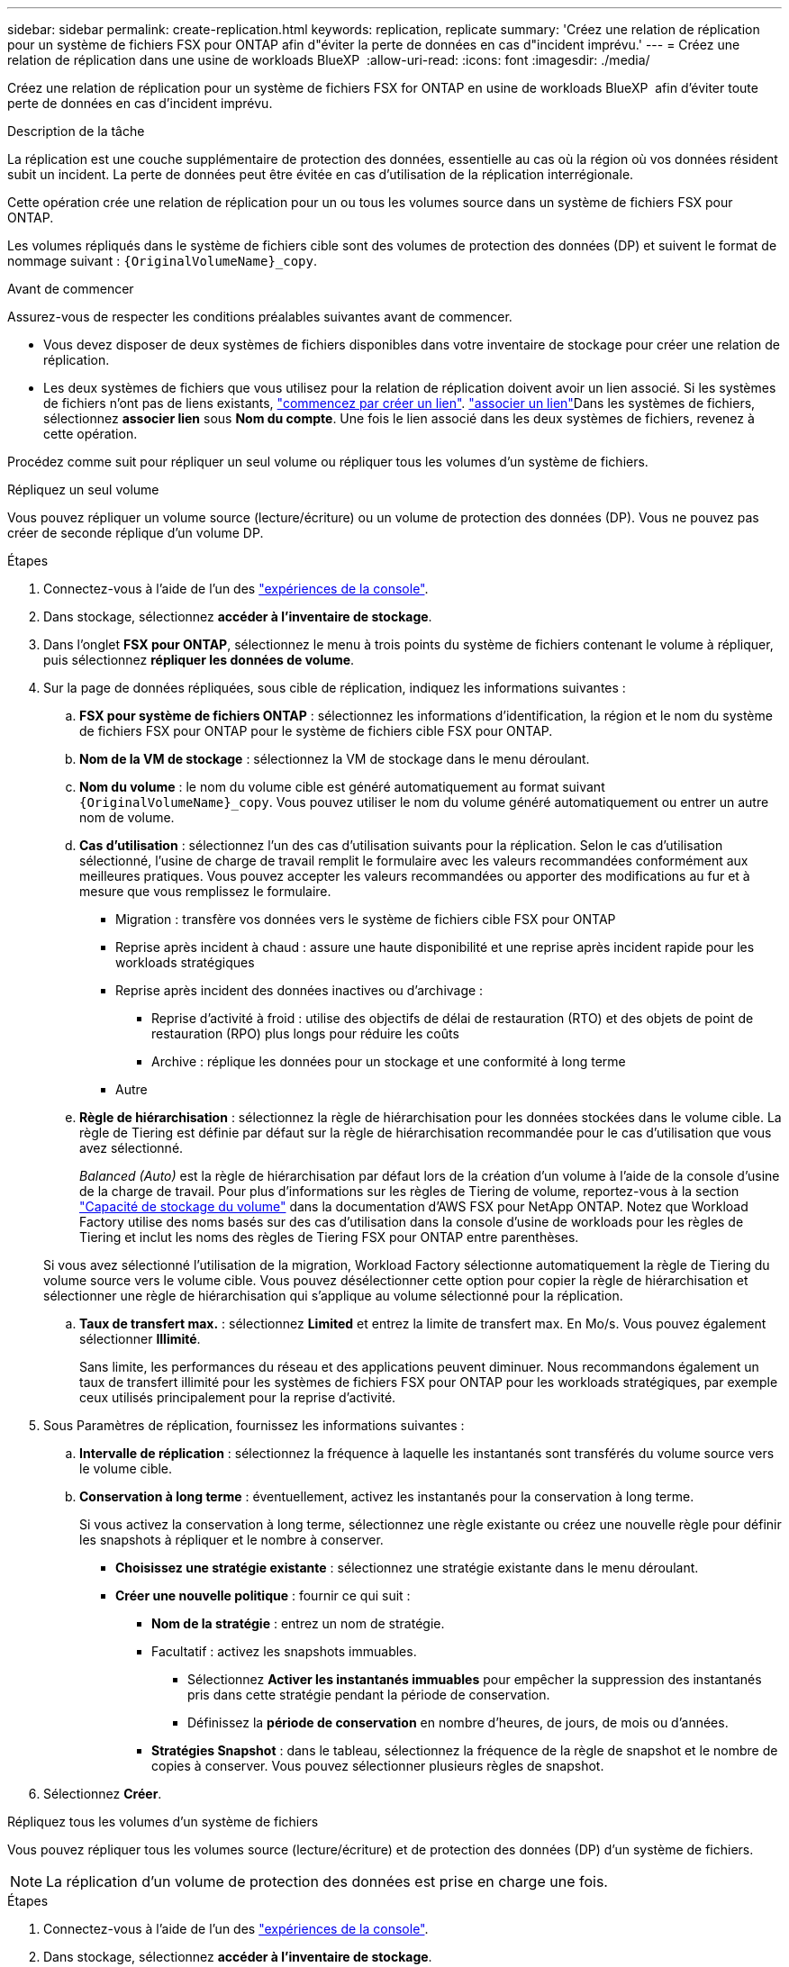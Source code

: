 ---
sidebar: sidebar 
permalink: create-replication.html 
keywords: replication, replicate 
summary: 'Créez une relation de réplication pour un système de fichiers FSX pour ONTAP afin d"éviter la perte de données en cas d"incident imprévu.' 
---
= Créez une relation de réplication dans une usine de workloads BlueXP 
:allow-uri-read: 
:icons: font
:imagesdir: ./media/


[role="lead"]
Créez une relation de réplication pour un système de fichiers FSX for ONTAP en usine de workloads BlueXP  afin d'éviter toute perte de données en cas d'incident imprévu.

.Description de la tâche
La réplication est une couche supplémentaire de protection des données, essentielle au cas où la région où vos données résident subit un incident. La perte de données peut être évitée en cas d'utilisation de la réplication interrégionale.

Cette opération crée une relation de réplication pour un ou tous les volumes source dans un système de fichiers FSX pour ONTAP.

Les volumes répliqués dans le système de fichiers cible sont des volumes de protection des données (DP) et suivent le format de nommage suivant : `{OriginalVolumeName}_copy`.

.Avant de commencer
Assurez-vous de respecter les conditions préalables suivantes avant de commencer.

* Vous devez disposer de deux systèmes de fichiers disponibles dans votre inventaire de stockage pour créer une relation de réplication.
* Les deux systèmes de fichiers que vous utilisez pour la relation de réplication doivent avoir un lien associé. Si les systèmes de fichiers n'ont pas de liens existants, link:create-link.html["commencez par créer un lien"]. link:manage-links.html["associer un lien"]Dans les systèmes de fichiers, sélectionnez *associer lien* sous *Nom du compte*. Une fois le lien associé dans les deux systèmes de fichiers, revenez à cette opération.


Procédez comme suit pour répliquer un seul volume ou répliquer tous les volumes d'un système de fichiers.

[role="tabbed-block"]
====
.Répliquez un seul volume
--
Vous pouvez répliquer un volume source (lecture/écriture) ou un volume de protection des données (DP). Vous ne pouvez pas créer de seconde réplique d'un volume DP.

.Étapes
. Connectez-vous à l'aide de l'un des link:https://docs.netapp.com/us-en/workload-setup-admin/console-experiences.html["expériences de la console"^].
. Dans stockage, sélectionnez *accéder à l'inventaire de stockage*.
. Dans l'onglet *FSX pour ONTAP*, sélectionnez le menu à trois points du système de fichiers contenant le volume à répliquer, puis sélectionnez *répliquer les données de volume*.
. Sur la page de données répliquées, sous cible de réplication, indiquez les informations suivantes :
+
.. *FSX pour système de fichiers ONTAP* : sélectionnez les informations d'identification, la région et le nom du système de fichiers FSX pour ONTAP pour le système de fichiers cible FSX pour ONTAP.
.. *Nom de la VM de stockage* : sélectionnez la VM de stockage dans le menu déroulant.
.. *Nom du volume* : le nom du volume cible est généré automatiquement au format suivant `{OriginalVolumeName}_copy`. Vous pouvez utiliser le nom du volume généré automatiquement ou entrer un autre nom de volume.
.. *Cas d'utilisation* : sélectionnez l'un des cas d'utilisation suivants pour la réplication. Selon le cas d'utilisation sélectionné, l'usine de charge de travail remplit le formulaire avec les valeurs recommandées conformément aux meilleures pratiques. Vous pouvez accepter les valeurs recommandées ou apporter des modifications au fur et à mesure que vous remplissez le formulaire.
+
*** Migration : transfère vos données vers le système de fichiers cible FSX pour ONTAP
*** Reprise après incident à chaud : assure une haute disponibilité et une reprise après incident rapide pour les workloads stratégiques
*** Reprise après incident des données inactives ou d'archivage :
+
**** Reprise d'activité à froid : utilise des objectifs de délai de restauration (RTO) et des objets de point de restauration (RPO) plus longs pour réduire les coûts
**** Archive : réplique les données pour un stockage et une conformité à long terme


*** Autre


.. *Règle de hiérarchisation* : sélectionnez la règle de hiérarchisation pour les données stockées dans le volume cible. La règle de Tiering est définie par défaut sur la règle de hiérarchisation recommandée pour le cas d'utilisation que vous avez sélectionné.
+
_Balanced (Auto)_ est la règle de hiérarchisation par défaut lors de la création d'un volume à l'aide de la console d'usine de la charge de travail. Pour plus d'informations sur les règles de Tiering de volume, reportez-vous à la section link:https://docs.aws.amazon.com/fsx/latest/ONTAPGuide/volume-storage-capacity.html#data-tiering-policy["Capacité de stockage du volume"^] dans la documentation d'AWS FSX pour NetApp ONTAP. Notez que Workload Factory utilise des noms basés sur des cas d'utilisation dans la console d'usine de workloads pour les règles de Tiering et inclut les noms des règles de Tiering FSX pour ONTAP entre parenthèses.

+
Si vous avez sélectionné l'utilisation de la migration, Workload Factory sélectionne automatiquement la règle de Tiering du volume source vers le volume cible. Vous pouvez désélectionner cette option pour copier la règle de hiérarchisation et sélectionner une règle de hiérarchisation qui s'applique au volume sélectionné pour la réplication.

.. *Taux de transfert max.* : sélectionnez *Limited* et entrez la limite de transfert max. En Mo/s. Vous pouvez également sélectionner *Illimité*.
+
Sans limite, les performances du réseau et des applications peuvent diminuer. Nous recommandons également un taux de transfert illimité pour les systèmes de fichiers FSX pour ONTAP pour les workloads stratégiques, par exemple ceux utilisés principalement pour la reprise d'activité.



. Sous Paramètres de réplication, fournissez les informations suivantes :
+
.. *Intervalle de réplication* : sélectionnez la fréquence à laquelle les instantanés sont transférés du volume source vers le volume cible.
.. *Conservation à long terme* : éventuellement, activez les instantanés pour la conservation à long terme.
+
Si vous activez la conservation à long terme, sélectionnez une règle existante ou créez une nouvelle règle pour définir les snapshots à répliquer et le nombre à conserver.

+
*** *Choisissez une stratégie existante* : sélectionnez une stratégie existante dans le menu déroulant.
*** *Créer une nouvelle politique* : fournir ce qui suit :
+
**** *Nom de la stratégie* : entrez un nom de stratégie.
**** Facultatif : activez les snapshots immuables.
+
***** Sélectionnez *Activer les instantanés immuables* pour empêcher la suppression des instantanés pris dans cette stratégie pendant la période de conservation.
***** Définissez la *période de conservation* en nombre d'heures, de jours, de mois ou d'années.


**** *Stratégies Snapshot* : dans le tableau, sélectionnez la fréquence de la règle de snapshot et le nombre de copies à conserver. Vous pouvez sélectionner plusieurs règles de snapshot.






. Sélectionnez *Créer*.


--
.Répliquez tous les volumes d'un système de fichiers
--
Vous pouvez répliquer tous les volumes source (lecture/écriture) et de protection des données (DP) d'un système de fichiers.


NOTE: La réplication d'un volume de protection des données est prise en charge une fois.

.Étapes
. Connectez-vous à l'aide de l'un des link:https://docs.netapp.com/us-en/workload-setup-admin/console-experiences.html["expériences de la console"^].
. Dans stockage, sélectionnez *accéder à l'inventaire de stockage*.
. Dans l'onglet FSX pour ONTAP, sélectionnez le menu à trois points du système de fichiers avec les volumes, puis sélectionnez *gérer*.
. Dans la présentation du système de fichiers, sélectionnez *répliquer les données*.
. Sur la page de données répliquées, sous cible de réplication, indiquez les informations suivantes :
+
.. *FSX pour système de fichiers ONTAP* : sélectionnez les informations d'identification, la région et le nom du système de fichiers FSX pour ONTAP pour le système de fichiers cible FSX pour ONTAP.
.. *Nom de la VM de stockage* : sélectionnez la VM de stockage dans le menu déroulant.
.. *Nom du volume* : le nom du volume cible est généré automatiquement au format suivant `{OriginalVolumeName}_copy`.
.. *Cas d'utilisation* : sélectionnez l'un des cas d'utilisation suivants pour la réplication. Selon le cas d'utilisation sélectionné, l'usine de charge de travail remplit le formulaire avec les valeurs recommandées conformément aux meilleures pratiques. Vous pouvez accepter les valeurs recommandées ou apporter des modifications au fur et à mesure que vous remplissez le formulaire.
+
*** Migration : transfère vos données vers le système de fichiers cible FSX pour ONTAP
*** Reprise après incident à chaud : assure une haute disponibilité et une reprise après incident rapide pour les workloads stratégiques
*** Reprise après incident des données inactives ou d'archivage :
+
**** Reprise d'activité à froid : utilise des objectifs de délai de restauration (RTO) et des objets de point de restauration (RPO) plus longs pour réduire les coûts
**** Archive : réplique les données pour un stockage et une conformité à long terme


*** Autre


.. *Règle de hiérarchisation* : sélectionnez la règle de hiérarchisation pour les données stockées dans le volume cible. La règle de Tiering est définie par défaut sur la règle de hiérarchisation recommandée pour le cas d'utilisation que vous avez sélectionné.
+
_Balanced (Auto)_ est la règle de hiérarchisation par défaut lors de la création d'un volume à l'aide de la console d'usine de la charge de travail. Pour plus d'informations sur les règles de Tiering de volume, reportez-vous à la section link:https://docs.aws.amazon.com/fsx/latest/ONTAPGuide/volume-storage-capacity.html#data-tiering-policy["Capacité de stockage du volume"^] dans la documentation d'AWS FSX pour NetApp ONTAP. Notez que Workload Factory utilise des noms basés sur des cas d'utilisation dans la console d'usine de workloads pour les règles de Tiering et inclut les noms des règles de Tiering FSX pour ONTAP entre parenthèses.

+
Si vous avez sélectionné le cas d'utilisation de la migration, Workload Factory sélectionne automatiquement la règle de Tiering des volumes source vers les volumes cible du système de fichiers. Vous pouvez désélectionner cette option pour copier la règle de hiérarchisation et sélectionner une règle de hiérarchisation qui s'applique aux volumes du système de fichiers cible pour la réplication.

.. *Taux de transfert max.* : sélectionnez *Limited* et entrez la limite de transfert max. En Mio/s. Vous pouvez également sélectionner *Illimité*.
+
Sans limite, les performances du réseau et des applications peuvent diminuer. Nous recommandons également un taux de transfert illimité pour les systèmes de fichiers FSX pour ONTAP pour les workloads stratégiques, par exemple ceux utilisés principalement pour la reprise d'activité.



. Sous Paramètres de réplication, fournissez les informations suivantes :
+
.. *Intervalle de réplication* : sélectionnez la fréquence à laquelle les instantanés sont transférés du volume source vers le volume cible.
.. *Conservation à long terme* : éventuellement, activez les instantanés pour la conservation à long terme.
+
Si vous activez la conservation à long terme, sélectionnez une règle existante ou créez une nouvelle règle pour définir les snapshots à répliquer et le nombre à conserver.

+
*** *Choisissez une stratégie existante* : sélectionnez une stratégie existante dans le menu déroulant.
*** *Créer une nouvelle politique* : fournir ce qui suit :
+
**** *Nom de la stratégie* : entrez un nom de stratégie.
**** *Stratégies Snapshot* : dans le tableau, sélectionnez la fréquence de la règle de snapshot et le nombre de copies à conserver. Vous pouvez sélectionner plusieurs règles de snapshot.






. Sélectionnez *répliquer*.


--
====
.Résultat
La relation de réplication apparaît dans l'onglet *relations de réplication* du système de fichiers cible FSX pour ONTAP.
